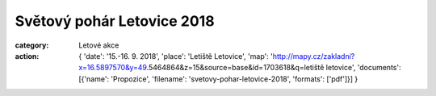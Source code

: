 Světový pohár Letovice 2018
###########################

:category: Letové akce
:action: {
         'date': '15.-16. 9. 2018',
         'place': 'Letiště Letovice',
         'map': 'http://mapy.cz/zakladni?x=16.5897570&y=49.5464864&z=15&source=base&id=1703618&q=letiště letovice',
         'documents':
         [{'name': 'Propozice',
         'filename': 'svetovy-pohar-letovice-2018',
         'formats': ['pdf']}]
         }

